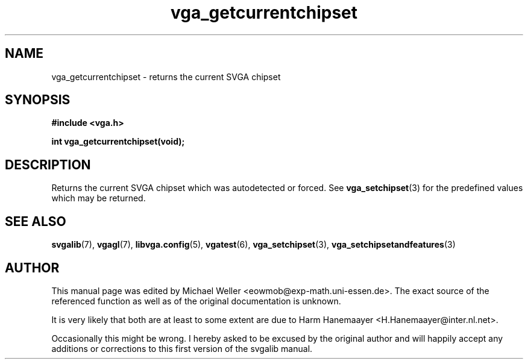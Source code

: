 .TH vga_getcurrentchipset 3 "27 July 1997" "Svgalib (>= 1.2.11)" "Svgalib User Manual"
.SH NAME
vga_getcurrentchipset \- returns the current SVGA chipset
.SH SYNOPSIS

.B "#include <vga.h>"

.BI "int vga_getcurrentchipset(void);"

.SH DESCRIPTION
Returns the current SVGA chipset which was autodetected or forced. See
.BR vga_setchipset (3)
for the predefined values which may be returned.

.SH SEE ALSO

.BR svgalib (7),
.BR vgagl (7),
.BR libvga.config (5),
.BR vgatest (6),
.BR vga_setchipset (3),
.BR vga_setchipsetandfeatures (3)
.SH AUTHOR

This manual page was edited by Michael Weller <eowmob@exp-math.uni-essen.de>. The
exact source of the referenced function as well as of the original documentation is
unknown.

It is very likely that both are at least to some extent are due to
Harm Hanemaayer <H.Hanemaayer@inter.nl.net>.

Occasionally this might be wrong. I hereby
asked to be excused by the original author and will happily accept any additions or corrections
to this first version of the svgalib manual.
